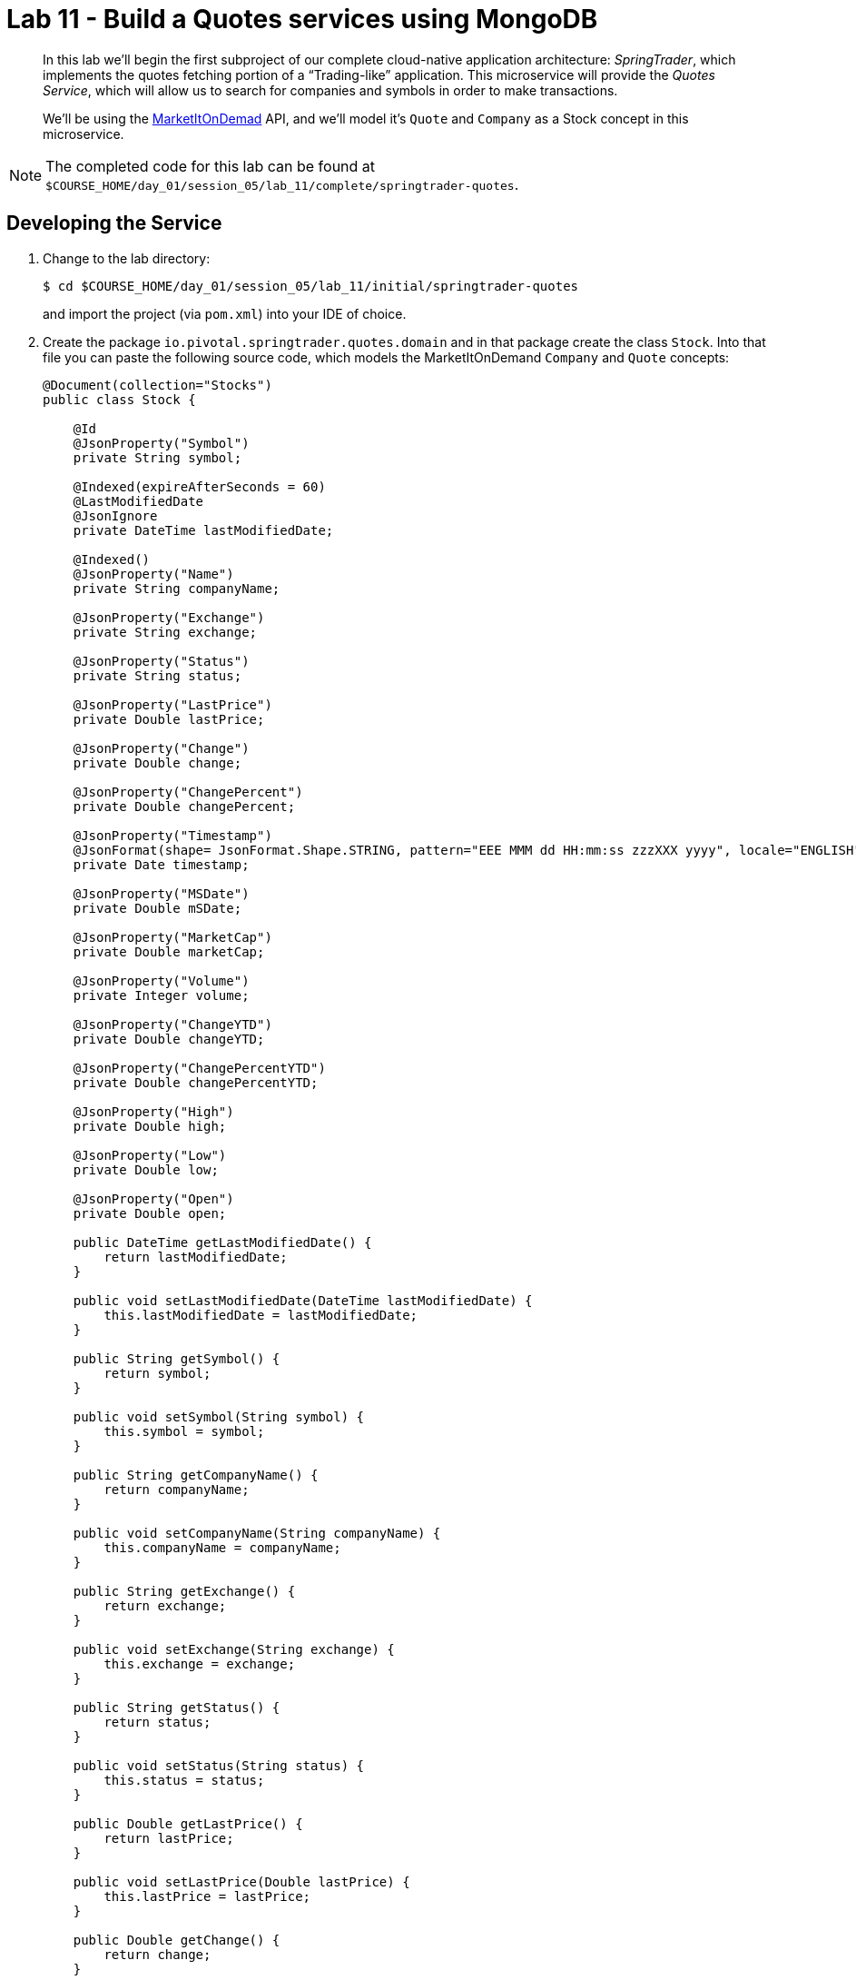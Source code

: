 :compat-mode:
= Lab 11 - Build a Quotes services using MongoDB

[abstract]
--
In this lab we'll begin the first subproject of our complete cloud-native application architecture: _SpringTrader_, which implements the quotes fetching portion of a ``Trading-like'' application.
This microservice will provide the _Quotes Service_, which will allow us to search for companies and symbols in order to make transactions.

We'll be using the http://dev.markitondemand.com[MarketItOnDemad] API, and we'll model it's `Quote` and `Company` as a Stock concept in this microservice.
--

NOTE: The completed code for this lab can be found at `$COURSE_HOME/day_01/session_05/lab_11/complete/springtrader-quotes`.


== Developing the Service

. Change to the lab directory:
+
----
$ cd $COURSE_HOME/day_01/session_05/lab_11/initial/springtrader-quotes
----
+
and import the project (via `pom.xml`) into your IDE of choice.


. Create the package `io.pivotal.springtrader.quotes.domain` and in that package create the class `Stock`. Into that file you can paste the following source code, which models the MarketItOnDemand `Company` and `Quote` concepts:
+
----

@Document(collection="Stocks")
public class Stock {

    @Id
    @JsonProperty("Symbol")
    private String symbol;

    @Indexed(expireAfterSeconds = 60)
    @LastModifiedDate
    @JsonIgnore
    private DateTime lastModifiedDate;

    @Indexed()
    @JsonProperty("Name")
    private String companyName;

    @JsonProperty("Exchange")
    private String exchange;

    @JsonProperty("Status")
    private String status;

    @JsonProperty("LastPrice")
    private Double lastPrice;

    @JsonProperty("Change")
    private Double change;

    @JsonProperty("ChangePercent")
    private Double changePercent;

    @JsonProperty("Timestamp")
    @JsonFormat(shape= JsonFormat.Shape.STRING, pattern="EEE MMM dd HH:mm:ss zzzXXX yyyy", locale="ENGLISH")
    private Date timestamp;

    @JsonProperty("MSDate")
    private Double mSDate;

    @JsonProperty("MarketCap")
    private Double marketCap;

    @JsonProperty("Volume")
    private Integer volume;

    @JsonProperty("ChangeYTD")
    private Double changeYTD;

    @JsonProperty("ChangePercentYTD")
    private Double changePercentYTD;

    @JsonProperty("High")
    private Double high;

    @JsonProperty("Low")
    private Double low;

    @JsonProperty("Open")
    private Double open;

    public DateTime getLastModifiedDate() {
        return lastModifiedDate;
    }

    public void setLastModifiedDate(DateTime lastModifiedDate) {
        this.lastModifiedDate = lastModifiedDate;
    }

    public String getSymbol() {
        return symbol;
    }

    public void setSymbol(String symbol) {
        this.symbol = symbol;
    }

    public String getCompanyName() {
        return companyName;
    }

    public void setCompanyName(String companyName) {
        this.companyName = companyName;
    }

    public String getExchange() {
        return exchange;
    }

    public void setExchange(String exchange) {
        this.exchange = exchange;
    }

    public String getStatus() {
        return status;
    }

    public void setStatus(String status) {
        this.status = status;
    }

    public Double getLastPrice() {
        return lastPrice;
    }

    public void setLastPrice(Double lastPrice) {
        this.lastPrice = lastPrice;
    }

    public Double getChange() {
        return change;
    }

    public void setChange(Double change) {
        this.change = change;
    }

    public Double getChangePercent() {
        return changePercent;
    }

    public void setChangePercent(Double changePercent) {
        this.changePercent = changePercent;
    }

    public Date getTimestamp() {
        return timestamp;
    }

    public void setTimestamp(Date timestamp) {
        this.timestamp = timestamp;
    }

    public Double getmSDate() {
        return mSDate;
    }

    public void setmSDate(Double mSDate) {
        this.mSDate = mSDate;
    }

    public Double getMarketCap() {
        return marketCap;
    }

    public void setMarketCap(Double marketCap) {
        this.marketCap = marketCap;
    }

    public Integer getVolume() {
        return volume;
    }

    public void setVolume(Integer volume) {
        this.volume = volume;
    }

    public Double getChangeYTD() {
        return changeYTD;
    }

    public void setChangeYTD(Double changeYTD) {
        this.changeYTD = changeYTD;
    }

    public Double getChangePercentYTD() {
        return changePercentYTD;
    }

    public void setChangePercentYTD(Double changePercentYTD) {
        this.changePercentYTD = changePercentYTD;
    }

    public Double getHigh() {
        return high;
    }

    public void setHigh(Double high) {
        this.high = high;
    }

    public Double getLow() {
        return low;
    }

    public void setLow(Double low) {
        this.low = low;
    }

    public Double getOpen() {
        return open;
    }

    public void setOpen(Double open) {
        this.open = open;
    }

    @Override
    public String toString() {
        return "Stock{" +
                "symbol='" + symbol + '\'' +
                ", companyName='" + companyName + '\'' +
                ", exchange='" + exchange + '\'' +
                ", status='" + status + '\'' +
                ", lastPrice=" + lastPrice +
                ", change=" + change +
                ", changePercent=" + changePercent +
                ", timestamp=" + timestamp +
                ", mSDate=" + mSDate +
                ", marketCap=" + marketCap +
                ", volume=" + volume +
                ", changeYTD=" + changeYTD +
                ", changePercentYTD=" + changePercentYTD +
                ", high=" + high +
                ", low=" + low +
                ", open=" + open +
                '}';
    }
}
----
+
Notice that we're using Json annotations on the class and its fields. You'll need to use your IDE's features to add the appropriate import statements.
This class won't compile just yet, and we'll fix that in the next step.

+
Once again, use the IDE to add the appropriate import statements.
At this point, `Stock` should compile.

. Create the package `io.springtrader.quotes.repositories` and in that package create the interface `StockRepository`. Paste the following code and add appropriate imports:
+
----
@Repository
public interface StockRepository extends MongoRepository<Stock, String>{

    List<Stock> findByCompanyNameLike(String companyName);
}
----

. Create the package `io.springtrader.quotes.services` and in that package create the interface `QuoteService`. Paste the following code and add appropriate imports:
+
----
@Service
public class QuoteService {


    private static final Logger logger = LoggerFactory.getLogger(QuoteService.class);

    @Value("${api.url.company}")
    private String companyUrl = "http://dev.markitondemand.com/MODApis/Api/v2/Lookup/json?input={name}";

    @Value("${api.url.quote}")
    private String quoteUrl = "http://dev.markitondemand.com/MODApis/Api/v2/Quote/json?symbol={symbol}";


    private RestOperations restOperations = new RestTemplate();

    private StockRepository stockRepository;


    @Autowired
    public void setStockRepository(StockRepository stockRepository) {
        this.stockRepository = stockRepository;
    }

    public Stock getQuote(String symbol) throws Exception {
        logger.debug("QuoteService.getQuote: retrieving quote for: " + symbol);

        symbol = symbol.toUpperCase();
        Stock stock = stockRepository.findOne(symbol);

        //what's happen if a stock has no info about its quotes?
        if (stock == null || stock.getStatus() == null) {
            stock = createStock(symbol);
            stock = stockRepository.save(stock);
        }


        return stock;

    }

    private Stock createStock(String symbol) throws SymbolNotFoundException {

        Stock returnedStock;

        try {

            Map<String, String> params = new HashMap<>();
            params.put("symbol", symbol);
            returnedStock = restOperations.getForObject(quoteUrl, Stock.class, params);
            logger.debug("QuoteService.getQuote: retrieved quote: " + returnedStock);

            Stock stock = companiesByNameOrSymbol(symbol)
                    .stream()
                    .filter(s -> s.getSymbol()
                            .equalsIgnoreCase(symbol))
                    .findFirst().orElse(new Stock());

            if (stock.getSymbol() == null) throw new SymbolNotFoundException("Symbol not found: " + symbol);
            returnedStock.setName(stock.getName());
            returnedStock.setExchange(stock.getExchange());

        } catch (Exception e) {
            logger.error(e.getMessage(), e);
            throw e;
        }
        return returnedStock;
    }

    public List<Stock> companiesByNameOrSymbol(String name) {
        logger.debug("QuoteService.companiesByNameOrSymbol: retrieving info for: " + name);
        List<Stock> stockList = new ArrayList<>();
        try {

            //only search for name.
            stockList = stockRepository.findByNameLike(name);
            if (stockList.size() > 0) return stockList;

            Map<String, String> params = new HashMap<>();
            params.put("name", name);
            Map[] companies = restOperations.getForObject(companyUrl, Map[].class, params);


            for (Map<String, String> company : companies) {
                Stock stock = new Stock();
                stock.setName(company.get("Name"));
                stock.setExchange(company.get("Exchange"));
                stock.setSymbol(company.get("Symbol"));
                stockList.add(stock);
            }

            logger.debug("QuoteService.companiesByNameOrSymbol: retrieved info: " + stockList);


        } catch (Exception e) {
            logger.error(e.getMessage(), e);
        }

        return stockList;
    }
}
----

. Create the package `io.springtrader.quotes.controllers` and in that package create the class `QuoteController`. Paste the following code and add appropriate imports:
+
----
@RestController
public class QuoteController {

	private static final Logger logger = LoggerFactory.getLogger(QuoteController.class);

	/**
	 * The quoteService to delegate calls to.
	 */
	@Autowired
	private QuoteService quoteService;

	/**
	 * Retrives the current quote for the given symbol.
	 *
	 * @param symbol The symbol to retrieve the quote for.
	 * @return The Stock
	 * @throws SymbolNotFoundException if the symbol is not valid.
	 */
	@RequestMapping(value = "/quote/{symbol}", method = RequestMethod.GET)
	public ResponseEntity<Stock> getQuote(@PathVariable("symbol") final String symbol) throws Exception {
		logger.debug("QuoteController.getQuote: retrieving quote for: " + symbol);
		Stock stock = quoteService.getQuote(symbol);
		logger.info(String.format("Retrieved symbol: %s with quote %s", symbol, stock));
		return new ResponseEntity<>(stock, getNoCacheHeaders(), HttpStatus.OK);
	}

	/**
	 * Searches for companies that have a name or symbol matching the parameter.
	 *
	 * @param name The name or symbol to search for.
	 * @return The list of companies that match the search parameter.
	 */
	@RequestMapping(value = "/company/{name}", method = RequestMethod.GET)
	public ResponseEntity<List<Stock>> getCompanies(@PathVariable("name") final String name) {
		logger.debug("QuoteController.getCompanies: retrieving companies for: " + name);
		List<Stock> companies = quoteService.companiesByNameOrSymbol(name);
		logger.info(String.format("Retrieved companies with search parameter: %s - list: {}", name), companies);
		return new ResponseEntity<>(companies, HttpStatus.OK);
	}

	/**
	 * Generates HttpHeaders that have the no-cache set.
	 * @return HttpHeaders.
	 */
	private HttpHeaders getNoCacheHeaders() {
		HttpHeaders responseHeaders = new HttpHeaders();
		responseHeaders.set("Cache-Control", "no-cache");
		return responseHeaders;
	}

	/**
	 * Handles the response to the client if there is any exception during the processing of HTTP requests.
	 *
	 * @param e The exception thrown during the processing of the request.
	 * @param response The HttpResponse object.
	 * @throws IOException
	 */
	@ExceptionHandler({Exception.class})
	public void handleException(Exception e, HttpServletResponse response) throws IOException {
		logger.error("Handle Error: " + e.getMessage());
		response.sendError(HttpStatus.BAD_REQUEST.value(), "ERROR: " + e.getMessage());
	}
}
----

. Create the package `io.springtrader.quotes.config`, in it create the class `MongoLocalConfig`. This class represents the local configuration for MongoDB access. In this case, we will use an in-memory mongodb-like database (fongo).
Paste the following code and add appropriate imports:
+
----
@Configuration
@Profile("local") // <-- local profile. To run on local laptop
@EnableMongoAuditing // <-- Used to update lastmodifieddate field every time a document changes. 
@EnableMongoRepositories(basePackages = {"io.pivotal.springtrader.quotes"})
public class MongoLocalConfig extends AbstractMongoConfiguration{

    @Bean
    public MongoTemplate mongoTemplate(MongoDbFactory mongoDbFactory) {
        return new MongoTemplate(mongoDbFactory);
    }

    @Override
    protected String getDatabaseName() {
        return "Stocks";
    }

    @Override
    public Mongo mongo() throws Exception {
        Fongo fongo = new Fongo("mongo server 1");
        return fongo.getMongo();
//        return new MongoClient("localhost", 27017); <-- If you want to connect to a local mongodb. 
    }

    @Override
    protected String getMappingBasePackage() {
        return "io.pivotal.springtrader.quotes.domain";
    }
}
----

. Take a look at `src/main/resources/data.json`, which has already been provided in your project.
It contains a stocks dataset to be imported that we'll be using (excerpt here):
+
----
{"LastPrice": 9.77, "Volume": 2000, "MSDate": 42312, "Low": 9.77, "Timestamp": "Wed Nov 4 00:00:00 UTC-05:00 2015",
 "Open": 9.77, "Change": -0.0500000000000007, "ChangePercent": -0.509164969450109, "Exchange": "NASDAQ", "ChangeYTD": 9.4,
  "Status": "SUCCESS", "CompanyName": "1347 Capital Corp.", "MarketCap": 58111960,
  "Symbol": "TFSC", "ChangePercentYTD": 3.93617021276595, "High": 9.77}
----

. Build the JAR:
+
----
$ mvn clean package
----

. Run the application:
+
----
$ java -jar target/quotes-1.0.0-SNAPSHOT.jar
----

. Access the application using `curl` to make sure everything is working properly:
+
----
$ curl -i localhost:8086/quote/msft
HTTP/1.1 200 OK
Cache-Control: no-cache
Content-Type: application/json;charset=UTF-8
Date: Mon, 30 Nov 2015 10:51:36 GMT
Server: Apache-Coyote/1.1
X-Application-Context: quotes:cloud:0
X-Cf-Requestid: a5fc51f7-de23-47e1-5459-d56508826bb8
Content-Length: 365
Connection: close

{"Symbol":"MSFT","Name":"Microsoft Corp","Exchange":"NASDAQ","Status":"SUCCESS","LastPrice":53.95,
"Change":0.260000000000005,"ChangePercent":0.484261501210663,"Timestamp":"Fri Nov 27 17:59:00 GMTZ 2015",
"MSDate":42335.5409722222,"MarketCap":4.3094790635E11,"Volume":716782,"ChangeYTD":46.45,
"ChangePercentYTD":16.1463939720129,"High":54.08,"Low":53.81,"Open":53.94}
----

== Preparing for Cloud Foundry

. We want to bind to a MongoDB data source when running on Cloud Foundry, so let's create one:
+
----
$ cf cs p-mongodb development springtrader-quotes-db
Creating service pringtrader-quotes-db in org cqueiroz-pivot / space development as cqueiroz@pivotal.io...
OK
----

. Add the appropriate dependencies for MongoDB's driver and the Spring Cloud Connectors:
+
----
<dependency>
   <groupId>org.springframework.boot</groupId>
   <artifactId>spring-boot-starter-data-mongodb</artifactId>
</dependency>
<dependency>
   <groupId>org.springframework.cloud</groupId>
   <artifactId>spring-cloud-spring-service-connector</artifactId>
   <version>1.2.0.RELEASE</version>
</dependency>
<dependency>
   <groupId>org.springframework.cloud</groupId>
   <artifactId>spring-cloud-cloudfoundry-connector</artifactId>
   <version>1.2.0.RELEASE</version>
</dependency>		
----

.  Rename `src/main/resources/application.properties` file to `src/main/resources/application.yml` file.
YAML files make it much easier to represent multiple Spring profiles.
This will allow us to run locally with MongoDB locally and on CloudFoundry and when doing tests run Fongo (a java version of MongoDB).

. Paste the following into `application.yml`:
+
----
spring:
  profiles.active: local
  application:
     name: quotes

security:
  basic:
    enabled: false

expiration:
  time: -1 # enable offline mode. no expiration.

---
spring:
  profiles: local
server:
  port: 8086
---
spring:
  profiles: cloud
---
api:
 url:
   company: http://dev.markitondemand.com/MODApis/Api/v2/Lookup/json?input={name}
   quote: http://dev.markitondemand.com/MODApis/Api/v2/Quote/json?symbol={symbol}
----

. Rebuild the JAR:
+
----
$ mvn clean package
----

== Deploying to Cloud Foundry

. Create an application manifest in `manifest.yml`:
+
[source,yml]
----
timeout: 180
instances: 1
memory: 512M
env:
    SPRING_PROFILES_ACTIVE: cloud
    JAVA_OPTS: -Djava.security.egd=file:///dev/urandom
applications:
- name: quotes
  random-route: true
  path: target/quotes-1.0.0-SNAPSHOT.jar
  services: [ springtrader-quotes-db ]
----

. Push to Cloud Foundry:
+
----
$ cf push

...

Showing health and status for app quotes in org pivot-cqueiroz / space development as cqueiroz@pivotal.io...
OK

requested state: started
instances: 1/1
usage: 512M x 1 instances
urls: quotes-undespising-lenition.cfapps.pez.pivotal.io
last uploaded: Mon Dec 7 22:17:58 UTC 2015
stack: cflinuxfs2
buildpack: java-buildpack=v3.3.1-offline-https://github.com/cloudfoundry/java-buildpack.git#063836b java-main java-opts open-jdk-like-jre=1.8.0_65 open-jdk-like-memory-calculator=2.0.0_RELEASE spring-auto-reconfiguration=1.10.0_RELEASE

     state     since                    cpu    memory           disk           details
#0   running   2015-12-07 07:18:48 PM   3.7%   367.2M of 512M   140.2M of 1G
----

. Access the application using `curl` at the random route provided by CF:
+
----
$ curl -i curl -i quotes-undespising-lenition.cfapps.pez.pivotal.io/quote/aapl
HTTP/1.1 200 OK
Cache-Control: no-cache
Content-Type: application/json;charset=UTF-8
Date: Mon, 07 Dec 2015 22:20:11 GMT
Server: Apache-Coyote/1.1
X-Application-Context: quotes:cloud:0
X-Cf-Requestid: 74a6092b-a1e4-4995-6a19-97398840309d
Content-Length: 367
Connection: close

{"Symbol":"AAPL","Name":"Apple Inc.","Exchange":"NASDAQ","Status":"SUCCESS",
"LastPrice":117.82,"Change":-0.210000000000008,"ChangePercent":-0.177920867576047,
"Timestamp":"Fri Nov 27 17:59:00 GMTZ 2015","MSDate":42335.5409722222,"MarketCap":6.5688549842E11,
"Volume":859197,"ChangeYTD":110.38,"ChangePercentYTD":6.74035151295524,"High":118.41,"Low":117.6,"Open":118.27}
----
